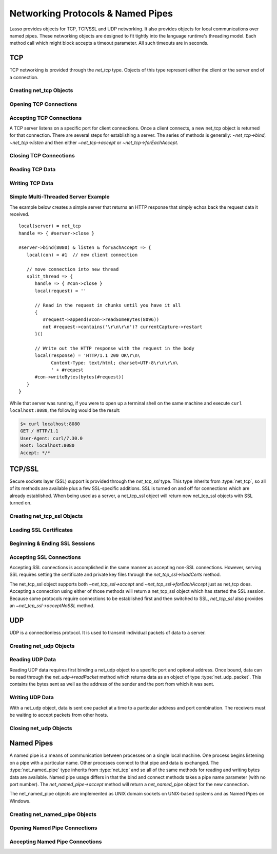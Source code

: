 .. _protocols-pipes:

**********************************
Networking Protocols & Named Pipes
**********************************

Lasso provides objects for TCP, TCP/SSL and UDP networking. It also provides
objects for local communications over named pipes. These networking objects are
designed to fit tightly into the language runtime's threading model. Each method
call which might block accepts a timeout parameter. All such timeouts are in
seconds.


TCP
===

TCP networking is provided through the `net_tcp` type. Objects of this type
represent either the client or the server end of a connection.


Creating net_tcp Objects
------------------------

.. type:: net_tcp
.. method:: net_tcp()
.. method:: net_tcp(fd::filedesc)

   A net_tcp object is created with no parameters. Once an object is obtained it
   can be used to open or accept TCP connections. Alternatively, can be passed
   a filedesc object that it will use to read and write data.


Opening TCP Connections
-----------------------

.. member:: net_tcp->connect(to::string, port::integer, timeout::integer = 4)

   Opens a TCP connection to the indicated server. TCP connections are made
   based on an address string and a port number. A server must be listening at
   the address and port before connections can be made to it. The address can be
   either a host name or an IP address. The addresses "0.0.0.0" or "127.0.0.1"
   can be used for local connections.

   If the connection succeeds this method will return "true", otherwise it
   returns "false". The method does not cause a failure if the connection cannot
   be made. By default, this method will timeout after 4 seconds and return
   "false" if a connection cannot be made. It will return faster than that in
   cases where the indicated server is not on the network or has no server
   listening on the indicated port. This timeout is more likely to be hit when
   connecting to a server which is available but under heavy load and not
   processing new connections in a timely manner. This timeout value can be
   tailored for the expected network conditions. A value of "-1" indicates no
   timeout.


Accepting TCP Connections
-------------------------

A TCP server listens on a specific port for client connections. Once a client
connects, a new net_tcp object is returned for that connection. There are
several steps for establishing a server. The series of methods is generally:
`~net_tcp->bind`, `~net_tcp->listen` and then either `~net_tcp->accept` or
`~net_tcp->forEachAccept`.

.. member:: net_tcp->bind(port::integer, address::string = '0.0.0.0')
.. member:: net_tcp->listen(backlog::integer = 128)

   When acting as a server, the net_tcp object must first be bound to a local
   port and optional address. The address can be ignored in most cases, but is
   useful on machines that have multiple network interfaces. The bind can be
   called before a client connection is made as well, however the operating
   system will automatically bind a client connection to a random port if it is
   not already bound, so binding a client connection is usually skipped.

   When creating a server, `~net_tcp->listen` is called after `~net_tcp->bind`.
   This method begins the net_tcp object accepting client connections.

.. member:: net_tcp->accept(timeoutSeconds::integer = -1)
.. member:: net_tcp->forEachAccept()

   After a net_tcp object has been bound and is listening, client connections
   can then be accepted. The `~net_tcp->accept` method is called to accept one
   connection. The process of accepting a connection does not actually connect
   the net_tcp server object. Instead, a new net_tcp object is returned for that
   connection. Usually, the new connection will be passed to new thread. This
   permits the server's thread to continue accepting new connections in a loop
   while the newly accepted connection is free to handle itself independently.

   By default, `~net_tcp->accept` will wait forever for a client to connect. The
   timeout parameter can be used to have the call return null if no client has
   connected in that period.

   The `~net_tcp->forEachAccept` method is used to accept connections in a loop.
   This method is called and given a capture. Each accepted connection will be
   passed to that capture to be handled.


Closing TCP Connections
-----------------------

.. member:: net_tcp->close()

   TCP connections should be closed as soon as they are no longer needed. Once a
   net_tcp object has been closed it should not be used again.

.. member:: net_tcp->shutdownRd()
.. member:: net_tcp->shutdownWr()
.. member:: net_tcp->shutdownRdWr()

   These methods give greater control over closing the connection at the TCP
   level. Respectively, these methods close down communications channels for the
   read, write or read and write directions. A `~net_tcp->close` should still be
   called after a shutdown.


Reading TCP Data
----------------

.. member:: net_tcp->readSomeBytes(count::integer, timeoutSeconds::integer)

   Attempts to read up to the indicated number of bytes. If any bytes are
   immediately available then those will be returned and may be fewer than the
   requested amount. The timeout parameter controls how long the method will
   wait for data if there is none to be read. The method will return "null" if
   the timeout is reached.


Writing TCP Data
----------------

.. member:: net_tcp->writeBytes(data::bytes, offset::integer = 0, length::integer = -1)

   Attempts to send the indicated bytes. An optional zero-based ``offset``
   parameter indicates how far in the bytes to skip before sending. An optional
   ``length`` parameter indicates how many bytes to sent. The default value of
   "-1" indicates that all the bytes should be sent.

   This method returns the number of bytes which were sent. However, this number
   will always match the number of bytes requested to be sent. This method
   automatically handles TCP flow control, but does not accept a timeout value.



Simple Multi-Threaded Server Example
------------------------------------

The example below creates a simple server that returns an HTTP response that
simply echos back the request data it received. ::

   local(server) = net_tcp
   handle => { #server->close }

   #server->bind(8080) & listen & forEachAccept => {
      local(con) = #1  // new client connection

      // move connection into new thread
      split_thread => {
         handle => { #con->close }
         local(request) = ''

         // Read in the request in chunks until you have it all
         {
            #request->append(#con->readSomeBytes(8096))
            not #request->contains('\r\n\r\n')? currentCapture->restart
         }()

         // Write out the HTTP response with the request in the body
         local(response) = 'HTTP/1.1 200 OK\r\n\
               Content-Type: text/html; charset=UTF-8\r\n\r\n\
               ' + #request
         #con->writeBytes(bytes(#request))
      }
   }

While that server was running, if you were to open up a terminal shell on the
same machine and execute ``curl localhost:8080``, the following would be the
result:

.. code-block:: none

   $> curl localhost:8080
   GET / HTTP/1.1
   User-Agent: curl/7.30.0
   Host: localhost:8080
   Accept: */*


TCP/SSL
=======

Secure sockets layer (SSL) support is provided through the `net_tcp_ssl` type.
This type inherits from :type:`net_tcp`, so all of its methods are available
plus a few SSL-specific additions. SSL is turned on and off for connections
which are already established. When being used as a server, a net_tcp_ssl object
will return new net_tcp_ssl objects with SSL turned on.


Creating net_tcp_ssl Objects
----------------------------

.. type:: net_tcp_ssl

   .. versionchanged:: 9.2.6
      Renamed from `net_tcpssl`.

.. method:: net_tcp_ssl()
.. method:: net_tcp_ssl(fd::filedesc)

   The first method creates and returns a new net_tcp_ssl object and accepts no
   parameters. The second creator method can be passed a filedesc object that
   will use to read and write data.


Loading SSL Certificates
------------------------

.. member:: net_tcp_ssl->loadCerts(cert::string, privateKey::string)

   Accepts the file paths to a certificate file and a private key file. This
   method is required when creating a TCP SSL server. The paths should be full
   OS-specific paths to the files. This method calls through to OpenSSL to the
   functions ``SSL_CTX_use_certificate_chain_file`` and
   ``SSL_CTX_use_PrivateKey_file``. This method will fail if an error is
   returned from the OpenSSL functions, in which case the OpenSSL-specific error
   code and message will be set.


Beginning & Ending SSL Sessions
-------------------------------

.. member:: net_tcp_ssl->beginTLS(timeoutSecs::integer = 5)

   Begins SSL communications for the connection. Because starting SSL requires a
   series of communications between the two hosts, this method accepts a timeout
   parameter which will terminate the action if it takes too long to complete.

   This method returns no value, but will fail if an error is produced by the
   underlying OpenSSL library.

.. member:: net_tcp_ssl->endTLS()

   Ends the SSL session and returns the connection to its non-SSL state. The
   connection is not terminated in any way.


Accepting SSL Connections
-------------------------

Accepting SSL connections is accomplished in the same manner as accepting
non-SSL connections. However, serving SSL requires setting the certificate and
private key files through the `net_tcp_ssl->loadCerts` method.

The net_tcp_ssl object supports both `~net_tcp_ssl->accept` and
`~net_tcp_ssl->forEachAccept` just as net_tcp does. Accepting a connection
using either of those methods will return a net_tcp_ssl object which has
started the SSL session. Because some protocols require connections to be
established first and then switched to SSL, `net_tcp_ssl` also provides an
`~net_tcp_ssl->acceptNoSSL` method.

.. member:: net_tcp_ssl->acceptNoSSL(timeoutSeconds::integer = -1)::net_tcp_ssl

   Accepts a new connection and returns a net_tcp_ssl object for it. This
   connections has not yet started an SSL session and operates just as a net_tcp
   connection would. SSL can be started though the `net_tcp_ssl->beginTLS`
   method.


UDP
===

UDP is a connectionless protocol. It is used to transmit individual packets of
data to a server.


Creating net_udp Objects
------------------------

.. type:: net_udp
.. method:: net_udp()
.. method:: net_udp(fd::filedesc)

   The first method accepts no parameters and returns a new net_udp object.
   Alternatively, a filedesc object that will be used to read and write data can
   be passed as a parameter.


Reading UDP Data
----------------

Reading UDP data requires first binding a net_udp object to a specific port and
optional address. Once bound, data can be read through the `net_udp->readPacket`
method which returns data as an object of type :type:`net_udp_packet`. This
contains the bytes sent as well as the address of the sender and the port from
which it was sent.

.. member:: net_udp->readPacket(maxBytes::integer, timeoutSeconds::integer = -1)

   Waits to receive a new UDP packet. The "maxBytes" parameter indicates the
   maximum size of data to receive. The number of bytes returned may be fewer
   than indicated, though individual packets will not be segmented. This value
   affects the size of the memory buffer allocated internally to hold incoming
   data.

   The timeout parameter indicates how long the method should wait before
   returning a "null" value. The default value of "-1" indicates that the method
   should wait forever.

   When successful, this method returns a net_udp_packet object.

.. type:: net_udp_packet
.. method:: net_udp_packet(bytes, name, port)

.. member:: net_udp_packet->bytes()::bytes

   Returns the bytes received.

.. member:: net_udp_packet->fromName()::string

   Returns the server name that the data was sent from.

.. member:: net_udp_packet->fromPort()::integer

   Returns the port that the data was sent from.


Writing UDP Data
----------------

With a net_udp object, data is sent one packet at a time to a particular
address and port combination. The receivers must be waiting to accept packets
from other hosts.

.. member:: net_udp->writeBytes(b::bytes, toAddress::string, toPort::integer)::integer

   Sends the specified bytes to the indicated host. It returns the number of
   bytes that were sent.


Closing net_udp Objects
-----------------------

.. member:: net_udp->close()

   Although net_udp objects do not maintain a connection, they must still be
   closed when they are no longer needed to free up resources.


Named Pipes
===========

A named pipe is a means of communication between processes on a single local
machine. One process begins listening on a pipe with a particular name. Other
processes connect to that pipe and data is exchanged. The :type:`net_named_pipe`
type inherits from :type:`net_tcp` and so all of the same methods for reading
and writing bytes data are available. Named pipe usage differs in that the bind
and connect methods takes a pipe name parameter (with no port number). The
`net_named_pipe->accept` method will return a `net_named_pipe` object for the
new connection.

The net_named_pipe objects are implemented as UNIX domain sockets on UNIX-based
systems and as Named Pipes on Windows.


Creating net_named_pipe Objects
-------------------------------

.. type:: net_named_pipe
.. method:: net_named_pipe()
.. method:: net_named_pipe(fd::filedesc)

   The first method accepts no parameters and returns a new net_named_pipe
   object. Alternatively, a filedesc object that will be used to read and write
   data can be passed as a parameter.


Opening Named Pipe Connections
------------------------------

.. member:: net_named_pipe->connect(to::string, timeoutSeconds::integer = 4)

   Attempts to connect to the indicated named pipe. This method returns "true"
   if the connection was made, and "false" otherwise.


Accepting Named Pipe Connections
--------------------------------

.. member:: net_named_pipe->bind(to::string)
.. member:: net_named_pipe->listen(backlog::integer = 128)
.. member:: net_named_pipe->accept(timeoutSeconds::integer = -1)

   The `~net_named_pipe->bind` method attempts to create a pipe with the given
   name. It accepts one parameter which is the name of the pipe to create. There
   can be only one listener on any given pipe name. The method will fail if
   there is a problem creating the pipe.

   The `~net_named_pipe->listen` and `~net_named_pipe->accept` methods operate
   as described for their `net_tcp` counterparts, except that
   `net_named_pipe->accept` will return new net_named_pipe objects for each new
   connection.
